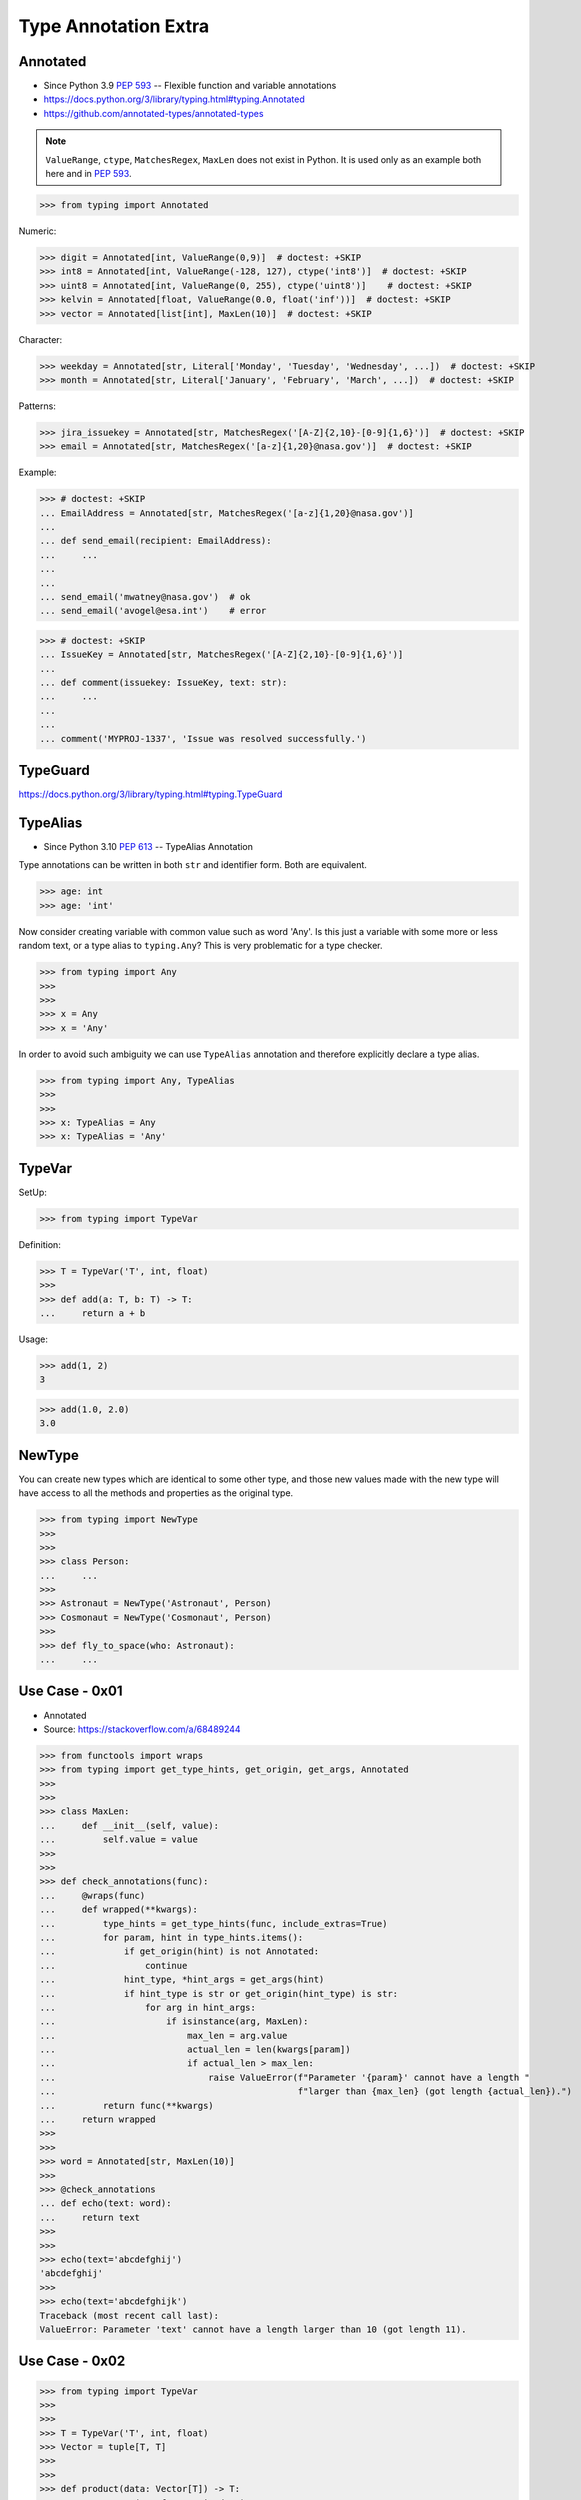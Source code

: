 Type Annotation Extra
=====================


Annotated
---------
* Since Python 3.9 :pep:`593` -- Flexible function and variable annotations
* https://docs.python.org/3/library/typing.html#typing.Annotated
* https://github.com/annotated-types/annotated-types

.. note:: ``ValueRange``, ``ctype``, ``MatchesRegex``, ``MaxLen``
          does not exist in Python. It is used only as an example
          both here and in :pep:`593`.

>>> from typing import Annotated

Numeric:

>>> digit = Annotated[int, ValueRange(0,9)]  # doctest: +SKIP
>>> int8 = Annotated[int, ValueRange(-128, 127), ctype('int8')]  # doctest: +SKIP
>>> uint8 = Annotated[int, ValueRange(0, 255), ctype('uint8')]    # doctest: +SKIP
>>> kelvin = Annotated[float, ValueRange(0.0, float('inf'))]  # doctest: +SKIP
>>> vector = Annotated[list[int], MaxLen(10)]  # doctest: +SKIP

Character:

>>> weekday = Annotated[str, Literal['Monday', 'Tuesday', 'Wednesday', ...])  # doctest: +SKIP
>>> month = Annotated[str, Literal['January', 'February', 'March', ...])  # doctest: +SKIP

Patterns:

>>> jira_issuekey = Annotated[str, MatchesRegex('[A-Z]{2,10}-[0-9]{1,6}')]  # doctest: +SKIP
>>> email = Annotated[str, MatchesRegex('[a-z]{1,20}@nasa.gov')]  # doctest: +SKIP

Example:

>>> # doctest: +SKIP
... EmailAddress = Annotated[str, MatchesRegex('[a-z]{1,20}@nasa.gov')]
...
... def send_email(recipient: EmailAddress):
...     ...
...
...
... send_email('mwatney@nasa.gov')  # ok
... send_email('avogel@esa.int')    # error

>>> # doctest: +SKIP
... IssueKey = Annotated[str, MatchesRegex('[A-Z]{2,10}-[0-9]{1,6}')]
...
... def comment(issuekey: IssueKey, text: str):
...     ...
...
...
... comment('MYPROJ-1337', 'Issue was resolved successfully.')


TypeGuard
---------
https://docs.python.org/3/library/typing.html#typing.TypeGuard


TypeAlias
---------
* Since Python 3.10 :pep:`613` -- TypeAlias Annotation

Type annotations can be written in both ``str`` and identifier form.
Both are equivalent.

>>> age: int
>>> age: 'int'

Now consider creating variable with common value such as word 'Any'. Is this
just a variable with some more or less random text, or a type alias to
``typing.Any``? This is very problematic for a type checker.

>>> from typing import Any
>>>
>>>
>>> x = Any
>>> x = 'Any'

In order to avoid such ambiguity we can use ``TypeAlias`` annotation and
therefore explicitly declare a type alias.

>>> from typing import Any, TypeAlias
>>>
>>>
>>> x: TypeAlias = Any
>>> x: TypeAlias = 'Any'


TypeVar
-------
SetUp:

>>> from typing import TypeVar

Definition:

>>> T = TypeVar('T', int, float)
>>>
>>> def add(a: T, b: T) -> T:
...     return a + b

Usage:

>>> add(1, 2)
3

>>> add(1.0, 2.0)
3.0


NewType
-------
You can create new types which are identical to some other type, and those
new values made with the new type will have access to all the methods and
properties as the original type.

>>> from typing import NewType
>>>
>>>
>>> class Person:
... 	...
>>>
>>> Astronaut = NewType('Astronaut', Person)
>>> Cosmonaut = NewType('Cosmonaut', Person)
>>>
>>> def fly_to_space(who: Astronaut):
... 	...


Use Case - 0x01
---------------
* Annotated
* Source: https://stackoverflow.com/a/68489244

>>> from functools import wraps
>>> from typing import get_type_hints, get_origin, get_args, Annotated
>>>
>>>
>>> class MaxLen:
...     def __init__(self, value):
...         self.value = value
>>>
>>>
>>> def check_annotations(func):
...     @wraps(func)
...     def wrapped(**kwargs):
...         type_hints = get_type_hints(func, include_extras=True)
...         for param, hint in type_hints.items():
...             if get_origin(hint) is not Annotated:
...                 continue
...             hint_type, *hint_args = get_args(hint)
...             if hint_type is str or get_origin(hint_type) is str:
...                 for arg in hint_args:
...                     if isinstance(arg, MaxLen):
...                         max_len = arg.value
...                         actual_len = len(kwargs[param])
...                         if actual_len > max_len:
...                             raise ValueError(f"Parameter '{param}' cannot have a length "
...                                              f"larger than {max_len} (got length {actual_len}).")
...         return func(**kwargs)
...     return wrapped
>>>
>>>
>>> word = Annotated[str, MaxLen(10)]
>>>
>>> @check_annotations
... def echo(text: word):
...     return text
>>>
>>>
>>> echo(text='abcdefghij')
'abcdefghij'
>>>
>>> echo(text='abcdefghijk')
Traceback (most recent call last):
ValueError: Parameter 'text' cannot have a length larger than 10 (got length 11).


Use Case - 0x02
---------------
>>> from typing import TypeVar
>>>
>>>
>>> T = TypeVar('T', int, float)
>>> Vector = tuple[T, T]
>>>
>>>
>>> def product(data: Vector[T]) -> T:
...     return sum(x*y for x,y in data)
